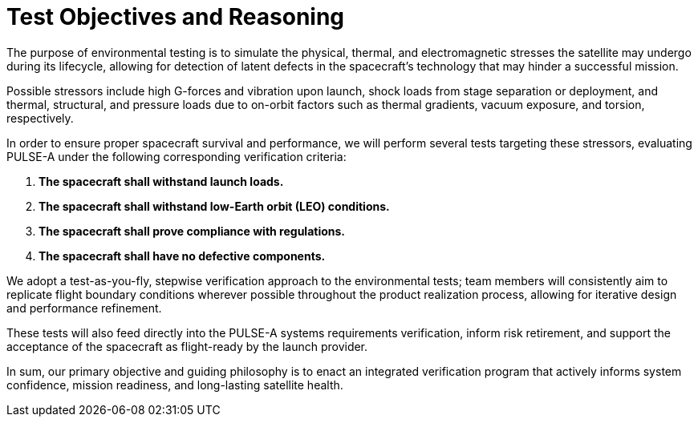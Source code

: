 = Test Objectives and Reasoning


The purpose of environmental testing is to simulate the physical, thermal, and electromagnetic stresses the satellite may undergo during its lifecycle, allowing for detection of latent defects in the spacecraft’s technology that may hinder a successful mission. 

Possible stressors include high G-forces and vibration upon launch, shock loads from stage separation or deployment, and thermal, structural, and pressure loads due to on-orbit factors such as thermal gradients, vacuum exposure, and torsion, respectively. 

In order to ensure proper spacecraft survival and performance, we will perform several tests targeting these stressors, evaluating PULSE-A under the following corresponding verification criteria: 


. *The spacecraft shall withstand launch loads.*
. *The spacecraft shall withstand low-Earth orbit (LEO) conditions.*
. *The spacecraft shall prove compliance with regulations.*
. *The spacecraft shall have no defective components.*

We adopt a test-as-you-fly, stepwise verification approach to the environmental tests; team members will consistently aim to replicate flight boundary conditions wherever possible throughout the product realization process, allowing for iterative design and performance refinement. 

These tests will also feed directly into the PULSE-A systems requirements verification, inform risk retirement, and support the acceptance of the spacecraft as flight-ready by the launch provider. 

In sum, our primary objective and guiding philosophy is to enact an integrated verification program that actively informs system confidence, mission readiness, and long-lasting satellite health. 
